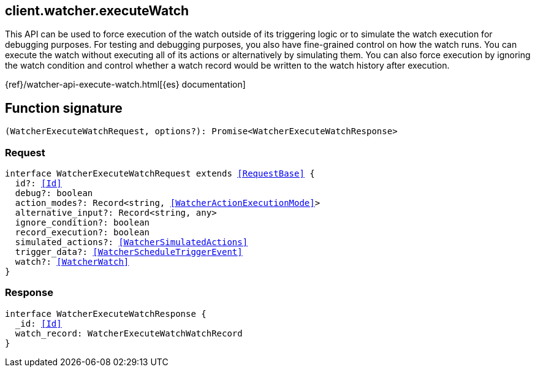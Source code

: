 [[reference-watcher-execute_watch]]

////////
===========================================================================================================================
||                                                                                                                       ||
||                                                                                                                       ||
||                                                                                                                       ||
||        ██████╗ ███████╗ █████╗ ██████╗ ███╗   ███╗███████╗                                                            ||
||        ██╔══██╗██╔════╝██╔══██╗██╔══██╗████╗ ████║██╔════╝                                                            ||
||        ██████╔╝█████╗  ███████║██║  ██║██╔████╔██║█████╗                                                              ||
||        ██╔══██╗██╔══╝  ██╔══██║██║  ██║██║╚██╔╝██║██╔══╝                                                              ||
||        ██║  ██║███████╗██║  ██║██████╔╝██║ ╚═╝ ██║███████╗                                                            ||
||        ╚═╝  ╚═╝╚══════╝╚═╝  ╚═╝╚═════╝ ╚═╝     ╚═╝╚══════╝                                                            ||
||                                                                                                                       ||
||                                                                                                                       ||
||    This file is autogenerated, DO NOT send pull requests that changes this file directly.                             ||
||    You should update the script that does the generation, which can be found in:                                      ||
||    https://github.com/elastic/elastic-client-generator-js                                                             ||
||                                                                                                                       ||
||    You can run the script with the following command:                                                                 ||
||       npm run elasticsearch -- --version <version>                                                                    ||
||                                                                                                                       ||
||                                                                                                                       ||
||                                                                                                                       ||
===========================================================================================================================
////////
++++
<style>
.lang-ts a.xref {
  text-decoration: underline !important;
}
</style>
++++

[[client.watcher.executeWatch]]
== client.watcher.executeWatch

This API can be used to force execution of the watch outside of its triggering logic or to simulate the watch execution for debugging purposes. For testing and debugging purposes, you also have fine-grained control on how the watch runs. You can execute the watch without executing all of its actions or alternatively by simulating them. You can also force execution by ignoring the watch condition and control whether a watch record would be written to the watch history after execution.

{ref}/watcher-api-execute-watch.html[{es} documentation]
[discrete]
== Function signature

[source,ts]
----
(WatcherExecuteWatchRequest, options?): Promise<WatcherExecuteWatchResponse>
----

[discrete]
=== Request

[source,ts,subs=+macros]
----
interface WatcherExecuteWatchRequest extends <<RequestBase>> {
  id?: <<Id>>
  debug?: boolean
  action_modes?: Record<string, <<WatcherActionExecutionMode>>>
  alternative_input?: Record<string, any>
  ignore_condition?: boolean
  record_execution?: boolean
  simulated_actions?: <<WatcherSimulatedActions>>
  trigger_data?: <<WatcherScheduleTriggerEvent>>
  watch?: <<WatcherWatch>>
}

----

[discrete]
=== Response

[source,ts,subs=+macros]
----
interface WatcherExecuteWatchResponse {
  _id: <<Id>>
  watch_record: WatcherExecuteWatchWatchRecord
}

----


